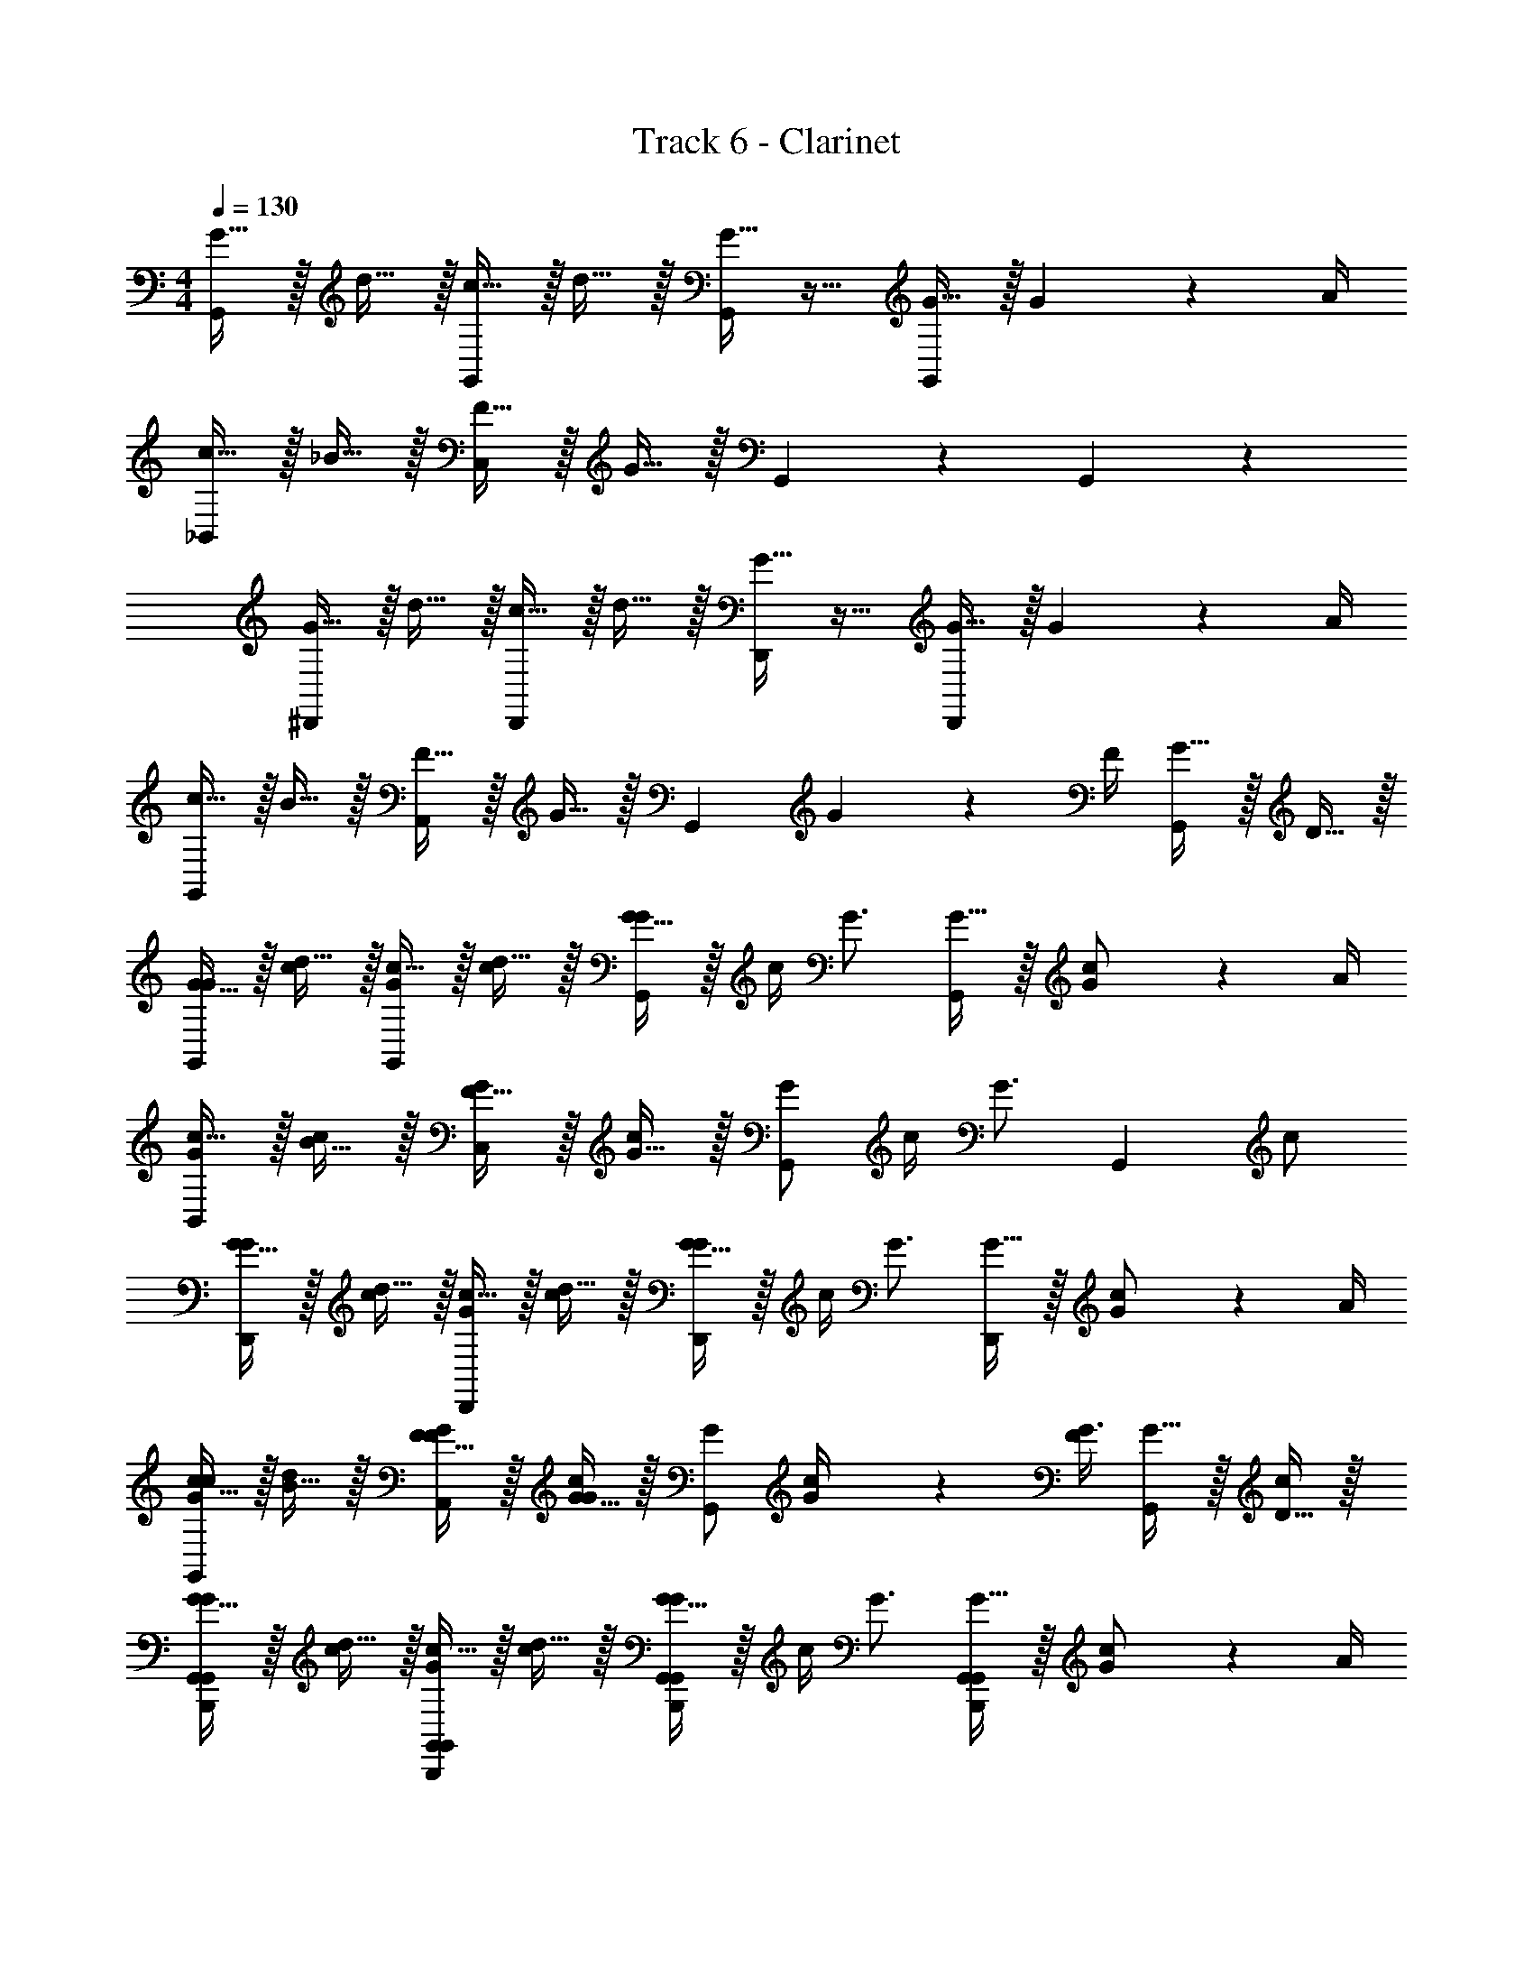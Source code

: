 X: 1
T: Track 6 - Clarinet
Z: ABC Generated by Starbound Composer v0.8.7
L: 1/4
M: 4/4
Q: 1/4=130
K: C
[G15/32G,,19/20] z/32 d15/32 z/32 [c15/32G,,19/20] z/32 d15/32 z/32 [G15/32G,,19/20] z17/32 [G15/32G,,19/20] z/32 G2/9 z/36 A/4 
[c15/32_B,,19/20] z/32 _B15/32 z/32 [F15/32C,19/20] z/32 G15/32 z/32 G,,19/20 z/20 G,,19/20 z/20 
[G15/32^D,,19/20] z/32 d15/32 z/32 [c15/32D,,19/20] z/32 d15/32 z/32 [G15/32D,,19/20] z17/32 [G15/32D,,19/20] z/32 G2/9 z/36 A/4 
[c15/32G,,19/20] z/32 B15/32 z/32 [F15/32A,,19/20] z/32 G15/32 z/32 [z/G,,19/20] G2/9 z/36 F/4 [G15/32G,,19/20] z/32 D15/32 z/32 
[G15/32G/G,,19/20] z/32 [d15/32c/] z/32 [c15/32G/G,,19/20] z/32 [d15/32c/] z/32 [G15/32G/G,,19/20] z/32 c/4 [z/4G3/4] [G15/32G,,19/20] z/32 [G2/9c/] z/36 A/4 
[c15/32G/B,,19/20] z/32 [B15/32c/] z/32 [F15/32G/C,19/20] z/32 [G15/32c/] z/32 [G/G,,19/20] c/4 [z/4G3/4] [z/G,,19/20] c/ 
[G15/32G/D,,19/20] z/32 [d15/32c/] z/32 [c15/32G/D,,19/20] z/32 [d15/32c/] z/32 [G15/32G/D,,19/20] z/32 c/4 [z/4G3/4] [G15/32D,,19/20] z/32 [G2/9c/] z/36 A/4 
[c15/32G/c/G,,19/20] z/32 [B15/32d/] z/32 [F15/32F/G/A,,19/20] z/32 [G15/32G/c/] z/32 [G/G,,19/20] [G2/9c/4] z/36 [F/4G3/4] [G15/32G,,19/20] z/32 [D15/32c/] z/32 
[G15/32G/G,,19/20G,,B,,,] z/32 [d15/32c/] z/32 [c15/32G/G,,19/20G,,B,,,] z/32 [d15/32c/] z/32 [G15/32G/G,,19/20G,,B,,,] z/32 c/4 [z/4G3/4] [G15/32G,,19/20G,,B,,,] z/32 [G2/9c/] z/36 A/4 
[c15/32G/B,,19/20G,,B,,,] z/32 [B15/32c/] z/32 [F15/32G/C,19/20G,,B,,,] z/32 [G15/32c/] z/32 [G/G,,19/20G,,B,,,] c/4 [z/4G3/4] [z/G,,19/20G,,B,,,] c/ 
[G15/32G/D,,19/20G,,B,,,] z/32 [d15/32c/] z/32 [c15/32G/D,,19/20G,,B,,,] z/32 [d15/32c/] z/32 [G15/32G/D,,19/20G,,B,,,] z/32 c/4 [z/4G3/4] [G15/32D,,19/20G,,B,,,] z/32 [G2/9c/] z/36 A/4 
[c15/32G/c/G,,19/20G,,B,,,] z/32 [B15/32d/] z/32 [F15/32F/G/A,,19/20G,,B,,,] z/32 [G15/32G/c/] z/32 [G/G,,19/20G,,B,,,] [G2/9c/4] z/36 [F/4G3/4] [G15/32G,,19/20G,,B,,,] z/32 [D15/32c/] z/32 
[G15/32G/G,,19/20G,,B,,,] z/32 [d15/32c/] z/32 [c15/32G/G,,19/20G,,B,,,] z/32 [d15/32c/] z/32 [G15/32G/G,,19/20G,,B,,,] z/32 c/4 [z/4G3/4] [G15/32G,,19/20G,,B,,,] z/32 [G2/9c/] z/36 A/4 
[c15/32G/B,,19/20G,,B,,,] z/32 [B15/32c/] z/32 [F15/32G/C,19/20G,,B,,,] z/32 [G15/32c/] z/32 [G/G,,19/20G,,B,,,] c/4 [z/4G3/4] [z/G,,19/20G,,B,,,] c/ 
[G15/32G/D,,19/20G,,B,,,] z/32 [d15/32c/] z/32 [c15/32G/D,,19/20G,,B,,,] z/32 [d15/32c/] z/32 [G15/32G/D,,19/20G,,B,,,] z/32 c/4 [z/4G3/4] [G15/32D,,19/20G,,B,,,] z/32 [G2/9c/] z/36 A/4 
[c15/32G/c/G,,19/20G,,B,,,] z/32 [B15/32d/] z/32 [F15/32F/G/A,,19/20G,,B,,,] z/32 [G15/32G/c/] z/32 [G/G,,19/20G,,B,,,] [G2/9c/4] z/36 [F/4G3/4] [G15/32G,,19/20G,,B,,,] z/32 [D15/32c/] z/32 
G/ c/ G/ c/ G/ c/4 G3/4 c/ 
G/ c/ G/ d/ c/ B/4 G3/4 B/4 c/4 
[G/d/] c/ G/ [c/^D/] [G/F/] c/4 G3/4 c/ 
[G/G3/4] [z/4c/] [z/4G3/4] G/ [d/G/] [c/G] B/4 G3/4 B/4 c/4 
[d'15/32G/d/G,,B,,,] z/32 c/ [d'15/32G/d/G,,B,,,] z/32 c/ [d'15/32G/d/G,,B,,,] z/32 c/4 [z/4G3/4] [d'15/32d/G,,B,,,] z/32 c/ 
[d'15/32G/d/G,,B,,,] z/32 c/ [d'15/32G/d/G,,B,,,] z/32 d/ [d'15/32c/G,,/B,,,/d/] z/32 B/4 [c'17/24G3/4G,,3/4B,,,3/4c3/4] z/24 [c'15/32G,,/B,,,/c/] z/32 
[d'15/32G/d/G,,B,,,] z/32 c/ [d'15/32G/d/G,,B,,,] z/32 c/ [d'15/32G/d/G,,B,,,] z/32 c/4 [z/4G3/4] [d'15/32d/F,,B,,,] z/32 c/ 
[d'15/32G/d/G,,B,,,] z/32 c/ [d'15/32G/d/G,,B,,,] z/32 d/ [d'15/32c/G,,/B,,,/d/] z/32 B/4 [c'17/36c/G3/4G,,3/4B,,,3/4] z/36 [d/4d'/4] [c'2/9c/4G,,/B,,,/] z/36 [G/4g/4] 
[G/E,,/G,,G,,G,,] [c/E,,/] [G/E,,/G,,G,,G,,] [c/E,,/] [G/E,,/G,,/G,,/G,,/] [c/4E,,/G,,/G,,/G,,/] [z/4G3/4] [E,,/G,,/G,,/G,,/] [E,,/4c/G,,/G,,/G,,/] E,,/4 
[G/E,,/G,,G,,G,,] [c/E,,/] [G/E,,/G,,G,,G,,] [d/E,,/] [c/E,,/G,,/G,,/G,,/] [B/4E,,/G,,/G,,/G,,/] [z/4G3/4] [E,,/G,,/G,,/G,,/] [E,,/4G,,/G,,/G,,/] E,,/4 
[G/E,,/G,,G,,G,,] [c/E,,/] [G/E,,/G,,G,,G,,] [c/E,,/] [G/E,,/G,,/G,,/G,,/] [c/4E,,/G,,/G,,/G,,/] [z/4G3/4] [E,,/G,,/G,,/G,,/] [E,,/4c/G,,/G,,/G,,/] E,,/4 
[G/E,,/G,,G,,G,,] [c/E,,/] [G/E,,/G,,G,,G,,] [d/E,,/] [c/E,,/G,,/G,,/G,,/] [B/4E,,/G,,/G,,/G,,/] [z/4G3/4] [E,,/G,,/G,,/G,,/] [E,,/4G,,/G,,/G,,/] E,,/4 
[G/E,,/G,,G,,G,,] [c/E,,/] [G/E,,/G,,G,,G,,] [c/E,,/] [G/E,,/G,,/G,,/G,,/] [c/4E,,/G,,/G,,/G,,/] [z/4G3/4] [E,,/G,,/G,,/G,,/] [E,,/4c/G,,/G,,/G,,/] E,,/4 
[E,,/4G/G,,G,,G,,] E,,/4 [E,,/4c/] E,,/4 [E,,/4G/G,,G,,G,,] E,,/4 [E,,/4d/] E,,/4 [E,,/4c/G,,/G,,/G,,/] E,,/4 [B/4E,,/4G,,/G,,/G,,/] [E,,/4G3/4] [E,,/4G,,/G,,/G,,/] E,,/4 [E,,/4G,,/G,,/G,,/] E,,/4 
[E,,/4G/G,,G,,G,,] E,,/4 [E,,/4c/] E,,/4 [E,,/4G/G,,G,,G,,] E,,/4 [E,,/4c/] E,,/4 [E,,/4G/G,,/G,,/G,,/] E,,/4 [c/4E,,/4G,,/G,,/G,,/] [E,,/4G3/4] [E,,/4G,,/G,,/G,,/] E,,/4 [E,,/4c/G,,/G,,/G,,/] E,,/4 
[E,,/8G/G,,G,,G,,g19/5g4] E,,/8 E,,/8 E,,/8 [E,,/8c/] E,,/8 E,,/8 E,,/8 [E,,/8G/G,,G,,G,,] E,,/8 E,,/8 E,,/8 [E,,/8d/] E,,/8 E,,/8 E,,/8 [E,,/8c/G,,/G,,/G,,/] E,,/8 E,,/8 E,,/8 [E,,/8B/4G,,/G,,/G,,/] E,,/8 [E,,/8G3/4] E,,/8 [E,,/8G,,/G,,/G,,/] E,,/8 E,,/8 E,,/8 [E,,/8G,,/G,,/G,,/] E,,/8 E,,/8 E,,/8 
[G15/32G/G/F,,G,,G,,G,,] z/32 [c15/32c/c/] z/32 [G15/32G/G/E,,G,,G,,G,,] z/32 [c15/32c/c/] z/32 [G15/32G/G/G,,2/3G,,2/3G,,2/3F,,] z/32 [z/6c2/9c/4c/4] [z/12G,,2/3G,,2/3G,,2/3] [z/4G17/24G3/4G3/4] [z/3E,,] [z/6G,,2/3G,,2/3G,,2/3] [c15/32c/c/] z/32 
[B,,/4B,,/4B,,/4G15/32G/G/F,,] [B,,/4B,,/4B,,/4] [B,,/4B,,/4B,,/4c15/32c/c/] [B,,/4B,,/4B,,/4] [G15/32G/C,/C,/C,/G/E,,] z/32 [c15/32c/G,,/G,,/G,,/c/] z/32 [G15/32G/G/F,,] z/32 [c2/9c/4c/4G,,/G,,/G,,/] z/36 [z/4G17/24G3/4G3/4] [G,,/G,,/G,,/E,,] [c15/32c/G,,/G,,/G,,/c/] z/32 
[G15/32G/G/F,,^D,D,D,] z/32 [c15/32c/c/] z/32 [G15/32G/G/E,,D,D,D,] z/32 [c15/32c/c/] z/32 [G15/32G/G/D,2/3D,2/3D,2/3F,,] z/32 [z/6c2/9c/4c/4] [z/12D,2/3D,2/3D,2/3] [z/4G17/24G3/4G3/4] [z/3E,,] [z/6D,2/3D,2/3D,2/3] [c15/32c/c/] z/32 
[G15/32c15/32G/c/G/c/F,,F,,F,,F,,] z/32 [d15/32d/d/] z/32 [F15/32G15/32F/G/F/G/E,,F,,F,,F,,] z/32 [G15/32c15/32G/c/G/c/] z/32 [G15/32G/G/G,,2/3G,,2/3G,,2/3F,,] z/32 [z/6c2/9c/4c/4] [z/12G,,2/3G,,2/3G,,2/3] [z/4G17/24G3/4G3/4] [z/3E,,] [z/6G,,2/3G,,2/3G,,2/3] [c15/32c/c/] z/32 
[G15/32G/G/F,,G,,G,,G,,] z/32 [c15/32c/c/] z/32 [G15/32G/G/E,,G,,G,,G,,] z/32 [c15/32c/c/] z/32 [G15/32G/G/G,,2/3G,,2/3G,,2/3F,,] z/32 [z/6c2/9c/4c/4] [z/12G,,2/3G,,2/3G,,2/3] [z/4G17/24G3/4G3/4] [z/3E,,] [z/6G,,2/3G,,2/3G,,2/3] [c15/32c/c/] z/32 
[B,,/4B,,/4B,,/4G15/32G/G/F,,] [B,,/4B,,/4B,,/4] [B,,/4B,,/4B,,/4c15/32c/c/] [B,,/4B,,/4B,,/4] [G15/32G/C,/C,/C,/G/E,,] z/32 [c15/32c/G,,/G,,/G,,/c/] z/32 [G15/32G/G/F,,] z/32 [c2/9c/4c/4G,,/G,,/G,,/] z/36 [z/4G17/24G3/4G3/4] [G,,/G,,/G,,/E,,] [c15/32c/G,,/G,,/G,,/c/] z/32 
[G15/32G/G/F,,D,D,D,] z/32 [c15/32c/c/] z/32 [G15/32G/G/E,,D,D,D,] z/32 [c15/32c/c/] z/32 [G15/32G/G/D,2/3D,2/3D,2/3F,,] z/32 [z/6c2/9c/4c/4] [z/12D,2/3D,2/3D,2/3] [z/4G17/24G3/4G3/4] [z/3E,,] [z/6D,2/3D,2/3D,2/3] [c15/32c/c/] z/32 
[G15/32c15/32G/c/G/c/F,,F,,F,,F,,] z/32 [d15/32d/d/] z/32 [F15/32G15/32F/G/F/G/E,,F,,F,,F,,] z/32 [G15/32c15/32G/c/G/c/] z/32 [G15/32G/G/F,,2/3G,,2/3G,,2/3G,,2/3] z/32 [z/6c2/9c/4c/4] [z/12F,,2/3G,,2/3G,,2/3G,,2/3] [z7/12G17/24G3/4G3/4] [z/6F,,2/3G,,2/3G,,2/3G,,2/3] [c15/32c/c/] z/32 
[G15/32G/G/G/G/F,,G,,G,,G,,] z/32 [c15/32d/c/d/c/] z/32 [G15/32c/G/c/G/E,,G,,G,,G,,] z/32 [c15/32d/c/d/c/] z/32 [G15/32G/G/G/G/G,,2/3G,,2/3G,,2/3F,,] z/32 [z/6c2/9c/4c/4] [z/12G,,2/3G,,2/3G,,2/3] [z/4G17/24G3/4G3/4] [z/3E,,] [z/6G,,2/3G,,2/3G,,2/3] [c15/32c/c/] z/32 
[B,,/4B,,/4B,,/4G15/32c/G/c/G/F,,] [B,,/4B,,/4B,,/4] [B,,/4B,,/4B,,/4c15/32B/c/B/c/] [B,,/4B,,/4B,,/4] [G15/32F/G/F/C,/C,/C,/G/E,,] z/32 [c15/32G/c/G/G,,/G,,/G,,/c/] z/32 [G15/32G/G/F,,] z/32 [c2/9c/4c/4G,,/G,,/G,,/] z/36 [z/4G17/24G3/4G3/4] [G,,/G,,/G,,/E,,] [c15/32c/G,,/G,,/G,,/c/] z/32 
[G15/32G/G/G/G/F,,D,D,D,] z/32 [c15/32d/c/d/c/] z/32 [G15/32c/G/c/G/E,,D,D,D,] z/32 [c15/32d/c/d/c/] z/32 [G15/32G/G/G/G/D,2/3D,2/3D,2/3F,,] z/32 [z/6c2/9c/4c/4] [z/12D,2/3D,2/3D,2/3] [z/4G17/24G3/4G3/4] [z/3E,,] [z/6D,2/3D,2/3D,2/3] [G/4G/4c15/32c/c/] [A/4A/4] 
[G15/32c15/32c/G/c/c/G/c/F,,F,,F,,F,,] z/32 [d15/32B/d/B/d/] z/32 [F15/32G15/32F/F/G/F/F/G/E,,F,,F,,F,,] z/32 [G15/32c15/32G/G/c/G/G/c/] z/32 [G15/32G/G/G,,2/3G,,2/3G,,2/3F,,] z/32 [z/6c2/9c/4c/4] [z/12G,,2/3G,,2/3G,,2/3] [z/4G17/24G3/4G3/4] [z/3E,,] [z/6G,,2/3G,,2/3G,,2/3] [c15/32c/c/] z/32 
[G15/32G/G/G/G/F,,G,,G,,G,,] z/32 [c15/32d/c/d/c/] z/32 [G15/32c/G/c/G/E,,G,,G,,G,,] z/32 [c15/32d/c/d/c/] z/32 [G15/32G/G/G/G/G,,2/3G,,2/3G,,2/3F,,] z/32 [z/6c2/9c/4c/4] [z/12G,,2/3G,,2/3G,,2/3] [z/4G17/24G3/4G3/4] [z/3E,,] [z/6G,,2/3G,,2/3G,,2/3] [c15/32c/c/] z/32 
[B,,/4B,,/4B,,/4G15/32c/G/c/G/F,,] [B,,/4B,,/4B,,/4] [B,,/4B,,/4B,,/4c15/32B/c/B/c/] [B,,/4B,,/4B,,/4] [G15/32F/G/F/C,/C,/C,/G/E,,] z/32 [c15/32G/c/G/G,,/G,,/G,,/c/] z/32 [G15/32G/G/F,,] z/32 [c2/9c/4c/4G,,/G,,/G,,/] z/36 [z/4G17/24G3/4G3/4] [G,,/G,,/G,,/E,,] [c15/32c/G,,/G,,/G,,/c/] z/32 
[G15/32G/G/G/G/F,,D,D,D,] z/32 [c15/32d/c/d/c/] z/32 [G15/32c/G/c/G/E,,D,D,D,] z/32 [c15/32d/c/d/c/] z/32 [G15/32G/G/G/G/D,2/3D,2/3D,2/3F,,] z/32 [z/6c2/9c/4c/4] [z/12D,2/3D,2/3D,2/3] [z/4G17/24G3/4G3/4] [z/3E,,] [z/6D,2/3D,2/3D,2/3] [g/4g/4c15/32c/c/] [f/4f/4] 
[G15/32c15/32c/G/c/c/G/c/F,,F,,F,,F,,] z/32 [d15/32B/d/B/d/] z/32 [F15/32G15/32F/F/G/F/F/G/E,,F,,F,,F,,] z/32 [G15/32c15/32G/G/c/G/G/c/] z/32 [G15/32G/G/G,,2/3G,,2/3G,,2/3F,,] z/32 [z/6c2/9c/4c/4] [z/12G,,2/3G,,2/3G,,2/3] [z/4G17/24G3/4G3/4] [z/3E,,] [z/6G,,2/3G,,2/3G,,2/3] [c15/32c/c/] z/32 
[G15/32G/G/G/G/F,,G,,19/10] z/32 [c15/32d/c/d/c/] z/32 [G15/32c/G/c/G/E,,] z/32 [c15/32d/c/d/c/] z/32 [G15/32G/G/G/G/F,,G,,19/10] z/32 [c2/9c/4c/4] z/36 [z/4G17/24G3/4G3/4] [z/E,,] [c15/32c/c/] z/32 
[G15/32c/G/c/G/B,,19/20F,,] z/32 [c15/32B/c/B/c/] z/32 [G15/32F/G/F/G/C,19/20E,,] z/32 [c15/32G/c/G/c/] z/32 [G15/32G/G/F,,G,,19/10] z/32 [c2/9c/4c/4] z/36 [z/4G17/24G3/4G3/4] [z/E,,] [c15/32c/c/] z/32 
[G15/32G/G/G/G/F,,D,19/10] z/32 [c15/32d/c/d/c/] z/32 [G15/32c/G/c/G/E,,] z/32 [c15/32d/c/d/c/] z/32 [G15/32G/G/G/G/F,,D,19/10] z/32 [c2/9c/4c/4] z/36 [z/4G17/24G3/4G3/4] [z/E,,] [G/4G/4c15/32c/c/] [A/4A/4] 
[G15/32c15/32c/G/c/c/G/c/F,,19/20F,,] z/32 [d15/32B/d/B/d/] z/32 [F15/32G15/32F/F/G/F/F/G/F,,19/20E,,] z/32 [G15/32c15/32G/G/c/G/G/c/] z/32 [G15/32G/G/F,,G,,19/10] z/32 [c2/9c/4c/4] z/36 [z/4G17/24G3/4G3/4] [z/E,,] [c15/32c/c/] z/32 
[G15/32G/G/G/G/G,,19/10] z/32 [c15/32d/c/d/c/] z/32 [G15/32c/G/c/G/] z/32 [c15/32d/c/d/c/] z/32 [G15/32G/G/GGG,,19/10] z/32 [c2/9c/4c/4] z/36 [z/4G17/24G3/4G3/4] [z/GG] [c15/32c/c/] z/32 
[G15/32c/G/c/G/B,,19/20] z/32 [c15/32B/c/B/c/] z/32 [G15/32F/G/F/G/C,19/20] z/32 [c15/32G/c/G/c/] z/32 [G15/32G/G/G,,19/10] z/32 [c2/9c/4c/4] z/36 [G17/24G3/4G3/4] z/24 [c15/32c/c/] z/32 
[G15/32G/G/G/G/D,19/10] z/32 [c15/32d/c/d/c/] z/32 [G15/32c/G/c/G/] z/32 [c15/32d/c/d/c/] z/32 [G15/32G/G/G/G/D,19/10] z/32 [c2/9c/4c/4] z/36 [z/4G17/24G3/4G3/4] [g/g/] [f/4f/4c15/32c/c/] [^d/4d/4] 
[c/G/c/c/F,,19/20g19/5g4] [B/=d/B/] [F/F/G/F/F,,19/20] [G/G/c/G/] [G/G,,19/10] c/4 G3/4 c/ 
[B,/G,,G,,G,,] [g15/32G/F,,/] z/32 B,/ [g15/32G/F,,/] z/32 B,/ [g15/32G/F,,/] z/32 B,/ [_b15/32B/F,,/] z/32 
[B,/G,,G,,G,,] [g15/32G/F,,/] z/32 B,/ [g15/32G/F,,/] z/32 B,/ [g15/32G/F,,/] z/32 B,/ [b15/32B/F,,/] z/32 
[B,/G/G,,G,,G,,] [g15/32G/F,,/G/] z/32 [B,/d/] [g15/32G/F,,/d/] z/32 [c/4B,/] B/4 [g15/32G/F,,/G/] z/32 [B,/A/] [b15/32B/F,,/B/] z/32 
[B,/G,,G,,G,,G] [g15/32G/F,,/] z/32 B,/ [g15/32G/F,,/] z/32 [B,/B,,B,,B,,] [g15/32G/F,,/] z/32 [B,/C,C,C,] [b15/32B/F,,/] z/32 
[B,/G,,G,,G,,] [g15/32G/F,,/] z/32 B,/ [g15/32G/F,,/] z/32 B,/ [g15/32G/F,,/] z/32 B,/ [b15/32B/F,,/] z/32 
[B,/G,,G,,G,,] [g15/32G/F,,/] z/32 B,/ [g15/32G/F,,/] z/32 B,/ [g15/32G/F,,/] z/32 B,/ [b15/32B/F,,/] z/32 
[B,/G/G,,G,,G,,] [g15/32G/F,,/G/] z/32 [B,/d/] [g15/32G/F,,/d/] z/32 [c/4B,/] B/4 [g15/32G/F,,/G/] z/32 [B,/A/] [b15/32B/F,,/B/] z/32 
[B,/G,,G,,G,,G] [g15/32G/F,,/] z/32 B,/ [g15/32G/F,,/] z/32 [B,/B,,B,,B,,] [g15/32G/F,,/] z/32 [B,/C,C,C,] [b15/32B/F,,/] z/32 
[B,/G,,G,,G,,] [g15/32G/F,,/] z/32 B,/ [g15/32G/F,,/] z/32 B,/ [g15/32G/F,,/] z/32 B,/ [b15/32B/F,,/] z/32 
[B,/G,,G,,G,,] [g15/32G/F,,/] z/32 B,/ [g15/32G/F,,/] z/32 B,/ [g15/32G/F,,/] z/32 B,/ [b15/32B/F,,/] z/32 
[B,/G/G,,G,,G,,] [g15/32G/F,,/G/] z/32 [B,/d/] [g15/32G/F,,/d/] z/32 [c/4B,/] B/4 [g15/32G/F,,/G/] z/32 [B,/A/] [b15/32B/F,,/B/] z/32 
[B,/G,,G,,G,,G] [g15/32G/F,,/] z/32 B,/ [g15/32G/F,,/] z/32 [B,/B,,B,,B,,] [g15/32G/F,,/] z/32 [B,/C,C,C,] [b15/32B/F,,/] z/32 
[B,/G,,G,,G,,] [g15/32G/F,,/] z/32 B,/ [g15/32G/F,,/] z/32 B,/ [g15/32G/F,,/] z/32 B,/ [b15/32B/F,,/] z/32 
[B,/G,,G,,G,,] [g15/32G/F,,/] z/32 B,/ [g15/32G/F,,/] z/32 B,/ [g15/32G/F,,/] z/32 B,/ [b15/32B/F,,/] z/32 
[B,/G/G,,G,,G,,] [g15/32G/F,,/G/] z/32 [B,/d/] [g15/32G/F,,/d/] z/32 [c/4B,/] B/4 [g15/32G/F,,/G/] z/32 [B,/A/] [b15/32B/F,,/B/] z/32 
[B,/G,,G,,G,,G] [g15/32G/F,,/] z/32 B,/ [g15/32G/F,,/] z/32 [B,/B,,B,,B,,] [g15/32G/F,,/] z/32 [B,/C,C,C,] [b15/32B/F,,/] z/32 
[G15/32G,,19/20] z/32 d15/32 z/32 [c15/32G,,19/20] z/32 d15/32 z/32 [G15/32G,,19/20] z17/32 [G15/32G,,19/20] z/32 G2/9 z/36 A/4 
[c15/32B,,19/20] z/32 B15/32 z/32 [F15/32C,19/20] z/32 G15/32 z/32 G,,19/20 z/20 G,,19/20 z/20 
[G15/32D,,19/20] z/32 d15/32 z/32 [c15/32D,,19/20] z/32 d15/32 z/32 [G15/32D,,19/20] z17/32 [G15/32D,,19/20] z/32 G2/9 z/36 A/4 
[c15/32G,,19/20] z/32 B15/32 z/32 [F15/32A,,19/20] z/32 G15/32 z/32 [z/G,,19/20] G2/9 z/36 F/4 [G15/32G,,19/20] z/32 =D15/32 z/32 
[G15/32G/G,,19/20] z/32 [d15/32c/] z/32 [c15/32G/G,,19/20] z/32 [d15/32c/] z/32 [G15/32G/G,,19/20] z/32 c/4 [z/4G3/4] [G15/32G,,19/20] z/32 [G2/9c/] z/36 A/4 
[c15/32G/B,,19/20] z/32 [B15/32c/] z/32 [F15/32G/C,19/20] z/32 [G15/32c/] z/32 [G/G,,19/20] c/4 [z/4G3/4] [z/G,,19/20] c/ 
[G15/32G/D,,19/20] z/32 [d15/32c/] z/32 [c15/32G/D,,19/20] z/32 [d15/32c/] z/32 [G15/32G/D,,19/20] z/32 c/4 [z/4G3/4] [G15/32D,,19/20] z/32 [G2/9c/] z/36 A/4 
[c15/32G/c/G,,19/20] z/32 [B15/32d/] z/32 [F15/32F/G/A,,19/20] z/32 [G15/32G/c/] z/32 [G/G,,19/20] [G2/9c/4] z/36 [F/4G3/4] [G15/32G,,19/20] z/32 [D15/32c/] z/32 
[G15/32G/G,,19/20G,,B,,,] z/32 [d15/32c/] z/32 [c15/32G/G,,19/20G,,B,,,] z/32 [d15/32c/] z/32 [G15/32G/G,,19/20G,,B,,,] z/32 c/4 [z/4G3/4] [G15/32G,,19/20G,,B,,,] z/32 [G2/9c/] z/36 A/4 
[c15/32G/B,,19/20G,,B,,,] z/32 [B15/32c/] z/32 [F15/32G/C,19/20G,,B,,,] z/32 [G15/32c/] z/32 [G/G,,19/20G,,B,,,] c/4 [z/4G3/4] [z/G,,19/20G,,B,,,] c/ 
[G15/32G/D,,19/20G,,B,,,] z/32 [d15/32c/] z/32 [c15/32G/D,,19/20G,,B,,,] z/32 [d15/32c/] z/32 [G15/32G/D,,19/20G,,B,,,] z/32 c/4 [z/4G3/4] [G15/32D,,19/20G,,B,,,] z/32 [G2/9c/] z/36 A/4 
[c15/32G/c/G,,19/20G,,B,,,] z/32 [B15/32d/] z/32 [F15/32F/G/A,,19/20G,,B,,,] z/32 [G15/32G/c/] z/32 [G/G,,19/20G,,B,,,] [G2/9c/4] z/36 [F/4G3/4] [G15/32G,,19/20G,,B,,,] z/32 [D15/32c/] z/32 
[G15/32G/G,,19/20G,,B,,,] z/32 [d15/32c/] z/32 [c15/32G/G,,19/20G,,B,,,] z/32 [d15/32c/] z/32 [G15/32G/G,,19/20G,,B,,,] z/32 c/4 [z/4G3/4] [G15/32G,,19/20G,,B,,,] z/32 [G2/9c/] z/36 A/4 
[c15/32G/B,,19/20G,,B,,,] z/32 [B15/32c/] z/32 [F15/32G/C,19/20G,,B,,,] z/32 [G15/32c/] z/32 [G/G,,19/20G,,B,,,] c/4 [z/4G3/4] [z/G,,19/20G,,B,,,] c/ 
[G15/32G/D,,19/20G,,B,,,] z/32 [d15/32c/] z/32 [c15/32G/D,,19/20G,,B,,,] z/32 [d15/32c/] z/32 [G15/32G/D,,19/20G,,B,,,] z/32 c/4 [z/4G3/4] [G15/32D,,19/20G,,B,,,] z/32 [G2/9c/] z/36 A/4 
[c15/32G/c/G,,19/20G,,B,,,] z/32 [B15/32d/] z/32 [F15/32F/G/A,,19/20G,,B,,,] z/32 [G15/32G/c/] z/32 [G/G,,19/20G,,B,,,] [G2/9c/4] z/36 [F/4G3/4] [G15/32G,,19/20G,,B,,,] z/32 [D15/32c/] z/32 
[G/G/G/] [d/c/d/] [c/G/c/] [d/c/d/] [G/G/G/] c/4 [z/4G3/4] [G/G/] c/ 
[c/G/c/] [B/c/B/] [F/G/F/] [G/d/G/] c/ B/4 G3/4 z/ 
[G/G/G/] [d/c/d/] [c/G/c/] [d/c/d/] [G/G/G/] c/4 [z/4G3/4] [G/G/] [G/4G/4c/] [A/4A/4] 
[c/G/c/] [B/c/B/] [F/G/F/] [G/d/G/] c/ B/4 G3/4 z/ 
[G/G/G/G,,B,,,] [d/c/d/] [c/G/c/G,,B,,,] [d/c/d/] [G/G/G/G,,B,,,] c/4 [z/4G3/4] [G/G/G,,B,,,] c/ 
[c/G/c/G,,B,,,] [B/c/B/] [F/G/F/G,,B,,,] [G/d/G/] [c/G,,B,,,] B/4 [z/4G3/4] [G,,B,,,] 
[G/G/G/G,,B,,,] [d/c/d/] [c/G/c/G,,B,,,] [d/c/d/] [G/G/G/G,,B,,,] c/4 [z/4G3/4] [g/g/G,,B,,,] [f/4f/4c/] [^d/4d/4] 
[c/G/c/G,,B,,,] [B/c/B/] [F/G/F/G,,B,,,] [G/=d/G/] [c/G,,B,,,] B/4 [z/4G3/4] [z/4G,,B,,,] [d/4d'/4] [c'2/9c/4] z/36 [G/4g/4] 
[G/G/G/E,,/G,,G,,G,,] [d/c/d/E,,/] [c/G/c/E,,/G,,G,,G,,] [d/c/d/E,,/] [G/G/G/E,,/G,,/G,,/G,,/] [c/4E,,/G,,/G,,/G,,/] [z/4G3/4] [G/G/E,,/G,,/G,,/G,,/] [E,,/4c/G,,/G,,/G,,/] E,,/4 
[G/G/G/E,,/G,,G,,G,,] [c/E,,/] [G/G/G/E,,/G,,G,,G,,] [d/E,,/] [G/c/G/E,,/G,,/G,,/G,,/] [B/4E,,/G,,/G,,/G,,/] [z/4G3/4] [G/G/E,,/G,,/G,,/G,,/] [E,,/4G,,/G,,/G,,/] E,,/4 
[G/E,,/G,,G,,G,,] [c/E,,/] [G/E,,/G,,G,,G,,] [c/E,,/] [G/E,,/G,,/G,,/G,,/] [c/4E,,/G,,/G,,/G,,/] [z/4G3/4] [E,,/G,,/G,,/G,,/] [E,,/4c/G,,/G,,/G,,/] E,,/4 
[G/E,,/G,,G,,G,,] [c/E,,/] [G/E,,/G,,G,,G,,] [d/E,,/] [c/E,,/G,,/G,,/G,,/] [B/4E,,/G,,/G,,/G,,/] [z/4G3/4] [E,,/G,,/G,,/G,,/] [E,,/4G,,/G,,/G,,/] E,,/4 
[G/E,,/G,,G,,G,,] [c/E,,/] [G/E,,/G,,G,,G,,] [c/E,,/] [G/E,,/G,,/G,,/G,,/] [c/4E,,/G,,/G,,/G,,/] [z/4G3/4] [E,,/G,,/G,,/G,,/] [E,,/4c/G,,/G,,/G,,/] E,,/4 
[E,,/4G/G,,G,,G,,] E,,/4 [E,,/4c/] E,,/4 [E,,/4G/G,,G,,G,,] E,,/4 [E,,/4d/] E,,/4 [E,,/4c/G,,/G,,/G,,/] E,,/4 [B/4E,,/4G,,/G,,/G,,/] [E,,/4G3/4] [E,,/4G,,/G,,/G,,/] E,,/4 [E,,/4G,,/G,,/G,,/] E,,/4 
[E,,/4G/G,,G,,G,,] E,,/4 [E,,/4c/] E,,/4 [E,,/4G/G,,G,,G,,] E,,/4 [E,,/4c/] E,,/4 [E,,/4G/G,,/G,,/G,,/] E,,/4 [c/4E,,/4G,,/G,,/G,,/] [E,,/4G3/4] [E,,/4G,,/G,,/G,,/] E,,/4 [E,,/4c/G,,/G,,/G,,/] E,,/4 
[E,,/8G/G,,G,,G,,g19/5g4] E,,/8 E,,/8 E,,/8 [E,,/8c/] E,,/8 E,,/8 E,,/8 [E,,/8G/G,,G,,G,,] E,,/8 E,,/8 E,,/8 [E,,/8d/] E,,/8 E,,/8 E,,/8 [E,,/8c/G,,/G,,/G,,/] E,,/8 E,,/8 E,,/8 [E,,/8B/4G,,/G,,/G,,/] E,,/8 [E,,/8G3/4] E,,/8 [E,,/8G,,/G,,/G,,/] E,,/8 E,,/8 E,,/8 [E,,/8G,,/G,,/G,,/] E,,/8 E,,/8 E,,/8 
[G15/32G/G/F,,G,,G,,G,,] z/32 [c15/32c/c/] z/32 [G15/32G/G/E,,G,,G,,G,,] z/32 [c15/32c/c/] z/32 [G15/32G/G/G,,2/3G,,2/3G,,2/3F,,] z/32 [z/6c2/9c/4c/4] [z/12G,,2/3G,,2/3G,,2/3] [z/4G17/24G3/4G3/4] [z/3E,,] [z/6G,,2/3G,,2/3G,,2/3] [c15/32c/c/] z/32 
[B,,/4B,,/4B,,/4G15/32G/G/F,,] [B,,/4B,,/4B,,/4] [B,,/4B,,/4B,,/4c15/32c/c/] [B,,/4B,,/4B,,/4] [G15/32G/C,/C,/C,/G/E,,] z/32 [c15/32c/G,,/G,,/G,,/c/] z/32 [G15/32G/G/F,,] z/32 [c2/9c/4c/4G,,/G,,/G,,/] z/36 [z/4G17/24G3/4G3/4] [G,,/G,,/G,,/E,,] [c15/32c/G,,/G,,/G,,/c/] z/32 
[G15/32G/G/F,,D,D,D,] z/32 [c15/32c/c/] z/32 [G15/32G/G/E,,D,D,D,] z/32 [c15/32c/c/] z/32 [G15/32G/G/D,2/3D,2/3D,2/3F,,] z/32 [z/6c2/9c/4c/4] [z/12D,2/3D,2/3D,2/3] [z/4G17/24G3/4G3/4] [z/3E,,] [z/6D,2/3D,2/3D,2/3] [c15/32c/c/] z/32 
[G15/32c15/32G/c/G/c/F,,F,,F,,F,,] z/32 [d15/32d/d/] z/32 [F15/32G15/32F/G/F/G/E,,F,,F,,F,,] z/32 [G15/32c15/32G/c/G/c/] z/32 [G15/32G/G/G,,2/3G,,2/3G,,2/3F,,] z/32 [z/6c2/9c/4c/4] [z/12G,,2/3G,,2/3G,,2/3] [z/4G17/24G3/4G3/4] [z/3E,,] [z/6G,,2/3G,,2/3G,,2/3] [c15/32c/c/] z/32 
[G15/32G/G/F,,G,,G,,G,,] z/32 [c15/32c/c/] z/32 [G15/32G/G/E,,G,,G,,G,,] z/32 [c15/32c/c/] z/32 [G15/32G/G/G,,2/3G,,2/3G,,2/3F,,] z/32 [z/6c2/9c/4c/4] [z/12G,,2/3G,,2/3G,,2/3] [z/4G17/24G3/4G3/4] [z/3E,,] [z/6G,,2/3G,,2/3G,,2/3] [c15/32c/c/] z/32 
[B,,/4B,,/4B,,/4G15/32G/G/F,,] [B,,/4B,,/4B,,/4] [B,,/4B,,/4B,,/4c15/32c/c/] [B,,/4B,,/4B,,/4] [G15/32G/C,/C,/C,/G/E,,] z/32 [c15/32c/G,,/G,,/G,,/c/] z/32 [G15/32G/G/F,,] z/32 [c2/9c/4c/4G,,/G,,/G,,/] z/36 [z/4G17/24G3/4G3/4] [G,,/G,,/G,,/E,,] [c15/32c/G,,/G,,/G,,/c/] z/32 
[G15/32G/G/F,,D,D,D,] z/32 [c15/32c/c/] z/32 [G15/32G/G/E,,D,D,D,] z/32 [c15/32c/c/] z/32 [G15/32G/G/D,2/3D,2/3D,2/3F,,] z/32 [z/6c2/9c/4c/4] [z/12D,2/3D,2/3D,2/3] [z/4G17/24G3/4G3/4] [z/3E,,] [z/6D,2/3D,2/3D,2/3] [c15/32c/c/] z/32 
[G15/32c15/32G/c/G/c/F,,F,,F,,F,,] z/32 [d15/32d/d/] z/32 [F15/32G15/32F/G/F/G/E,,F,,F,,F,,] z/32 [G15/32c15/32G/c/G/c/] z/32 [G15/32G/G/F,,2/3G,,2/3G,,2/3G,,2/3] z/32 [z/6c2/9c/4c/4] [z/12F,,2/3G,,2/3G,,2/3G,,2/3] [z7/12G17/24G3/4G3/4] [z/6F,,2/3G,,2/3G,,2/3G,,2/3] [c15/32c/c/] z/32 
[G15/32G/G/G/G/F,,G,,G,,G,,] z/32 [c15/32d/c/d/c/] z/32 [G15/32c/G/c/G/E,,G,,G,,G,,] z/32 [c15/32d/c/d/c/] z/32 [G15/32G/G/G/G/G,,2/3G,,2/3G,,2/3F,,] z/32 [z/6c2/9c/4c/4] [z/12G,,2/3G,,2/3G,,2/3] [z/4G17/24G3/4G3/4] [z/3E,,] [z/6G,,2/3G,,2/3G,,2/3] [c15/32c/c/] z/32 
[B,,/4B,,/4B,,/4G15/32c/G/c/G/F,,] [B,,/4B,,/4B,,/4] [B,,/4B,,/4B,,/4c15/32B/c/B/c/] [B,,/4B,,/4B,,/4] [G15/32F/G/F/C,/C,/C,/G/E,,] z/32 [c15/32G/c/G/G,,/G,,/G,,/c/] z/32 [G15/32G/G/F,,] z/32 [c2/9c/4c/4G,,/G,,/G,,/] z/36 [z/4G17/24G3/4G3/4] [G,,/G,,/G,,/E,,] [c15/32c/G,,/G,,/G,,/c/] z/32 
[G15/32G/G/G/G/F,,D,D,D,] z/32 [c15/32d/c/d/c/] z/32 [G15/32c/G/c/G/E,,D,D,D,] z/32 [c15/32d/c/d/c/] z/32 [G15/32G/G/G/G/D,2/3D,2/3D,2/3F,,] z/32 [z/6c2/9c/4c/4] [z/12D,2/3D,2/3D,2/3] [z/4G17/24G3/4G3/4] [z/3E,,] [z/6D,2/3D,2/3D,2/3] [G/4G/4c15/32c/c/] [A/4A/4] 
[G15/32c15/32c/G/c/c/G/c/F,,F,,F,,F,,] z/32 [d15/32B/d/B/d/] z/32 [F15/32G15/32F/F/G/F/F/G/E,,F,,F,,F,,] z/32 [G15/32c15/32G/G/c/G/G/c/] z/32 [G15/32G/G/G,,2/3G,,2/3G,,2/3F,,] z/32 [z/6c2/9c/4c/4] [z/12G,,2/3G,,2/3G,,2/3] [z/4G17/24G3/4G3/4] [z/3E,,] [z/6G,,2/3G,,2/3G,,2/3] [c15/32c/c/] z/32 
[G15/32G/G/G/G/F,,G,,G,,G,,] z/32 [c15/32d/c/d/c/] z/32 [G15/32c/G/c/G/E,,G,,G,,G,,] z/32 [c15/32d/c/d/c/] z/32 [G15/32G/G/G/G/G,,2/3G,,2/3G,,2/3F,,] z/32 [z/6c2/9c/4c/4] [z/12G,,2/3G,,2/3G,,2/3] [z/4G17/24G3/4G3/4] [z/3E,,] [z/6G,,2/3G,,2/3G,,2/3] [c15/32c/c/] z/32 
[B,,/4B,,/4B,,/4G15/32c/G/c/G/F,,] [B,,/4B,,/4B,,/4] [B,,/4B,,/4B,,/4c15/32B/c/B/c/] [B,,/4B,,/4B,,/4] [G15/32F/G/F/C,/C,/C,/G/E,,] z/32 [c15/32G/c/G/G,,/G,,/G,,/c/] z/32 [G15/32G/G/F,,] z/32 [c2/9c/4c/4G,,/G,,/G,,/] z/36 [z/4G17/24G3/4G3/4] [G,,/G,,/G,,/E,,] [c15/32c/G,,/G,,/G,,/c/] z/32 
[G15/32G/G/G/G/F,,D,D,D,] z/32 [c15/32d/c/d/c/] z/32 [G15/32c/G/c/G/E,,D,D,D,] z/32 [c15/32d/c/d/c/] z/32 [G15/32G/G/G/G/D,2/3D,2/3D,2/3F,,] z/32 [z/6c2/9c/4c/4] [z/12D,2/3D,2/3D,2/3] [z/4G17/24G3/4G3/4] [z/3E,,] [z/6D,2/3D,2/3D,2/3] [g/4g/4c15/32c/c/] [f/4f/4] 
[G15/32c15/32c/G/c/c/G/c/F,,F,,F,,F,,] z/32 [d15/32B/d/B/d/] z/32 [F15/32G15/32F/F/G/F/F/G/E,,F,,F,,F,,] z/32 [G15/32c15/32G/G/c/G/G/c/] z/32 [G15/32G/G/G,,2/3G,,2/3G,,2/3F,,] z/32 [z/6c2/9c/4c/4] [z/12G,,2/3G,,2/3G,,2/3] [z/4G17/24G3/4G3/4] [z/3E,,] [z/6G,,2/3G,,2/3G,,2/3] [c15/32c/c/] z/32 
[B,/G,,G,,G,,] [g15/32G/F,,/] z/32 B,/ [g15/32G/F,,/] z/32 B,/ [g15/32G/F,,/] z/32 B,/ [b15/32B/F,,/] z/32 
[B,/G,,G,,G,,] [g15/32G/F,,/] z/32 B,/ [g15/32G/F,,/] z/32 B,/ [g15/32G/F,,/] z/32 B,/ [b15/32B/F,,/] z/32 
[B,/G/G,,G,,G,,] [g15/32G/F,,/G/] z/32 [B,/d/] [g15/32G/F,,/d/] z/32 [c/4B,/] B/4 [g15/32G/F,,/G/] z/32 [B,/A/] [b15/32B/F,,/B/] z/32 
[B,/G,,G,,G,,G] [g15/32G/F,,/] z/32 B,/ [g15/32G/F,,/] z/32 [B,/B,,B,,B,,] [g15/32G/F,,/] z/32 [B,/C,C,C,] [b15/32B/F,,/] z/32 
[B,/G,,G,,G,,] [g15/32G/F,,/] z/32 B,/ [g15/32G/F,,/] z/32 B,/ [g15/32G/F,,/] z/32 B,/ [b15/32B/F,,/] z/32 
[B,/G,,G,,G,,] [g15/32G/F,,/] z/32 B,/ [g15/32G/F,,/] z/32 B,/ [g15/32G/F,,/] z/32 B,/ [b15/32B/F,,/] z/32 
[B,/G/G,,G,,G,,] [g15/32G/F,,/G/] z/32 [B,/d/] [g15/32G/F,,/d/] z/32 [c/4B,/] B/4 [g15/32G/F,,/G/] z/32 [B,/A/] [b15/32B/F,,/B/] z/32 
[B,/G,,G,,G,,G] [g15/32G/F,,/] z/32 B,/ [g15/32G/F,,/] z/32 [B,/B,,B,,B,,] [g15/32G/F,,/] z/32 [B,/C,C,C,] [b15/32B/F,,/] z/32 
[B,/B17/24] [z/4F,,/] B/4 B,/ [A15/32F,,/] z/32 [B,/B17/24] [z/4F,,/] B/4 [z/4B,/] G/4 [A15/32F,,/] z/32 
[B,/B17/24] [z/4F,,/] B/4 B,/ [A15/32F,,/] z/32 [B,/B17/24] [z/4F,,/] B/4 [z/4B,/] G/4 [A15/32F,,/] z/32 
[B,/B17/24] [z/4F,,/] B/4 B,/ [A15/32F,,/] z/32 [B,/B17/24] [z/4F,,/] B/4 [z/4B,/] G/4 [A15/32F,,/] z/32 
[B,/B17/24] [z/4F,,/] B/4 B,/ [A15/32F,,/] z/32 [B,/B17/24] [z/4F,,/] B/4 [z/4B,/] G/4 [A15/32F,,/] z/32 
[B,/B17/24] [z/4F,,/] B/4 B,/ [A15/32F,,/] z/32 [B,/B17/24] [z/4F,,/] B/4 [z/4B,/] G/4 [A15/32F,,/] z/32 
[B,/B17/24] [z/4F,,/] B/4 B,/ [A15/32F,,/] z/32 [B,/B17/24] [z/4F,,/] B/4 [z/4B,/] G/4 [A15/32F,,/] z/32 
[B,/B17/24] [z/4F,,/] B/4 B,/ [A15/32F,,/] z/32 [B,/B17/24] [z/4F,,/] B/4 [z/4B,/] G/4 [A15/32F,,/] z/32 
[B,/B17/24] [z/4F,,/] B/4 B,/ [A15/32F,,/] z/32 [B,/B17/24] [z/4F,,/] B/4 [z/4B,/] G/4 [A15/32F,,/] z/32 
A,4 
